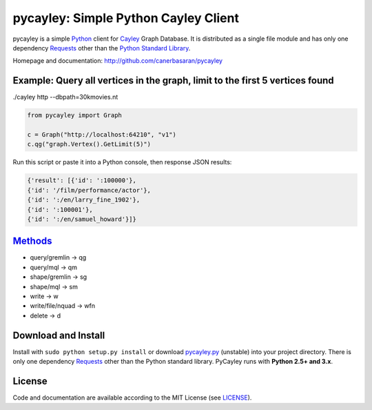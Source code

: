 .. _Cayley: http://github.com/google/cayley/
.. _Python: http://python.org/
.. _Requests: http://github.com/kennethreitz/requests
.. _Methods: https://github.com/google/cayley/blob/master/docs/HTTP.md

============================
pycayley: Simple Python Cayley Client
============================

pycayley is a simple Python_ client for Cayley_ Graph Database. It is distributed as a single file module and has only one dependency Requests_ other than the `Python Standard Library <http://docs.python.org/library/>`_.

Homepage and documentation: http://github.com/canerbasaran/pycayley


Example: Query all vertices in the graph, limit to the first 5 vertices found
-----------------------------------------------------------------------------
./cayley http --dbpath=30kmovies.nt

.. code-block:: python

  from pycayley import Graph

  c = Graph("http://localhost:64210", "v1")
  c.qg("graph.Vertex().GetLimit(5)")


Run this script or paste it into a Python console, then response JSON results:

.. code-block:: json

  {'result': [{'id': ':100000'},
  {'id': '/film/performance/actor'},
  {'id': ':/en/larry_fine_1902'},
  {'id': ':100001'},
  {'id': ':/en/samuel_howard'}]}


Methods_
-------

- query/gremlin    -> qg
- query/mql        -> qm
- shape/gremlin    -> sg
- shape/mql        -> sm
- write            -> w
- write/file/nquad -> wfn
- delete           -> d


Download and Install
--------------------

.. __: https://github.com/canerbasaran/pycayley/raw/master/pycayley.py

Install with ``sudo python setup.py install`` or download `pycayley.py`__ (unstable) into your project directory. There is only one dependency Requests_ other than the Python standard library. PyCayley runs with **Python 2.5+ and 3.x**.


License
-------

.. __: https://github.com/canerbasaran/pycayley/raw/master/LICENSE

Code and documentation are available according to the MIT License (see LICENSE__).
